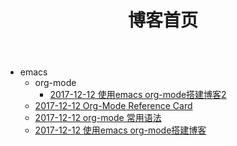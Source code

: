 #+TITLE: 博客首页

   + emacs
     + org-mode
       + [[file:emacs/org-mode/write-blog-with-emacs-org-mode2.org][2017-12-12 使用emacs org-mode搭建博客2]]
     + [[file:emacs/org-card.org][2017-12-12 Org-Mode Reference Card]]
     + [[file:emacs/emacs-org-mode-grammar.org][2017-12-12 org-mode 常用语法]]
     + [[file:emacs/write-blog-with-emacs-org-mode.org][2017-12-12 使用emacs org-mode搭建博客]]
